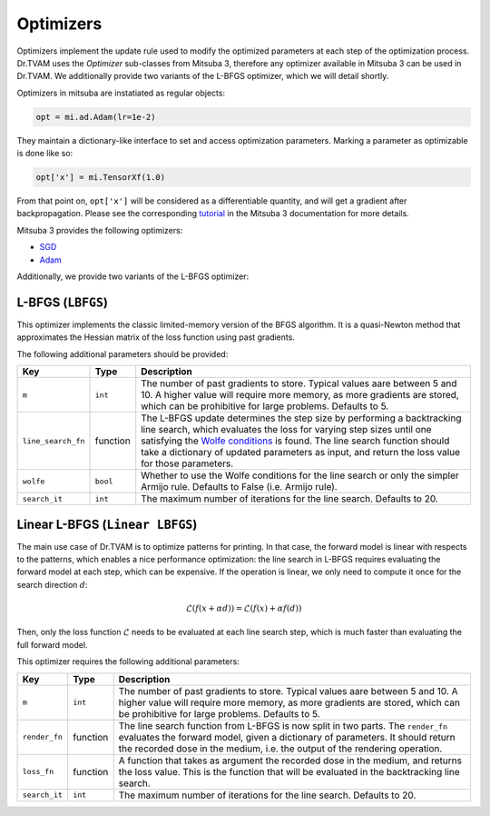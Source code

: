 .. _optimizer:

Optimizers
==========

Optimizers implement the update rule used to modify the optimized parameters at
each step of the optimization process. Dr.TVAM uses the `Optimizer` sub-classes
from Mitsuba 3, therefore any optimizer available in Mitsuba 3 can be used in
Dr.TVAM. We additionally provide two variants of the L-BFGS optimizer, which we
will detail shortly.

Optimizers in mitsuba are instatiated as regular objects:

.. code-block:: python

    opt = mi.ad.Adam(lr=1e-2)

They maintain a dictionary-like interface to set and access optimization
parameters. Marking a parameter as optimizable is done like so:

.. code-block:: python

    opt['x'] = mi.TensorXf(1.0)

From that point on, ``opt['x']`` will be considered as a differentiable
quantity, and will get a gradient after backpropagation. Please see the
corresponding `tutorial
<https://mitsuba.readthedocs.io/en/stable/src/how_to_guides/use_optimizers.html>`_
in the Mitsuba 3 documentation for more details.

Mitsuba 3 provides the following optimizers:

* `SGD <https://mitsuba.readthedocs.io/en/latest/src/api_reference.html#mitsuba.ad.SGD>`_
* `Adam <https://mitsuba.readthedocs.io/en/latest/src/api_reference.html#mitsuba.ad.Adam>`_

Additionally, we provide two variants of the L-BFGS optimizer:

L-BFGS (``LBFGS``)
------------------

This optimizer implements the classic limited-memory version of the BFGS
algorithm. It is a quasi-Newton method that approximates the Hessian matrix of
the loss function using past gradients.

The following additional parameters should be provided:

.. list-table::
    :widths: 10 10 80
    :header-rows: 1

    * - Key
      - Type
      - Description

    * - ``m``
      - ``int``
      - The number of past gradients to store. Typical values aare between 5 and
        10. A higher value will require more memory, as more gradients are
        stored, which can be prohibitive for large problems. Defaults to 5.

    * - ``line_search_fn``
      - function
      - The L-BFGS update determines the step size by performing a backtracking
        line search, which evaluates the loss for varying step sizes until one
        satisfying the `Wolfe conditions
        <https://en.wikipedia.org/wiki/Wolfe_conditions>`_ is found. The line
        search function should take a dictionary of updated parameters as input,
        and return the loss value for those parameters.

    * - ``wolfe``
      - ``bool``
      - Whether to use the Wolfe conditions for the line search or only the
        simpler Armijo rule. Defaults to False (i.e. Armijo rule).

    * - ``search_it``
      - ``int``
      - The maximum number of iterations for the line search. Defaults to 20.


Linear L-BFGS (``Linear LBFGS``)
--------------------------------

The main use case of Dr.TVAM is to optimize patterns for printing. In that case,
the forward model is linear with respects to the patterns, which enables a nice
performance optimization: the line search in L-BFGS requires evaluating the
forward model at each step, which can be expensive. If the operation is linear,
we only need to compute it once for the search direction :math:`d`:

.. math::
   \mathcal{L}(f(x + \alpha d)) = \mathcal{L}(f(x) + \alpha f(d))

Then, only the loss function :math:`\mathcal{L}` needs to be evaluated at each
line search step, which is much faster than evaluating the full forward model.

This optimizer requires the following additional parameters:

.. list-table::
    :widths: 10 10 80
    :header-rows: 1

    * - Key
      - Type
      - Description

    * - ``m``
      - ``int``
      - The number of past gradients to store. Typical values aare between 5 and
        10. A higher value will require more memory, as more gradients are
        stored, which can be prohibitive for large problems. Defaults to 5.

    * - ``render_fn``
      - function
      - The line search function from L-BFGS is now split in two parts. The
        ``render_fn`` evaluates the forward model, given a dictionary of
        parameters. It should return the recorded dose in the medium, i.e. the
        output of the rendering operation.

    * - ``loss_fn``
      - function
      - A function that takes as argument the recorded dose in the medium, and
        returns the loss value. This is the function that will be evaluated in
        the backtracking line search.

    * - ``search_it``
      - ``int``
      - The maximum number of iterations for the line search. Defaults to 20.


